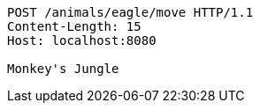 [source,http,options="nowrap"]
----
POST /animals/eagle/move HTTP/1.1
Content-Length: 15
Host: localhost:8080

Monkey's Jungle
----